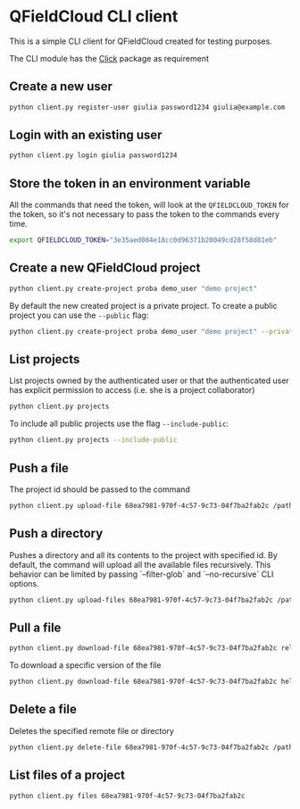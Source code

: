 * QFieldCloud CLI client
  This is a simple CLI client for QFieldCloud created for testing
  purposes.

  The CLI module has the [[https://palletsprojects.com/p/click/][Click]] package as requirement

** Create a new user
   #+begin_src sh
     python client.py register-user giulia password1234 giulia@example.com
   #+end_src

** Login with an existing user
   #+begin_src sh
     python client.py login giulia password1234
   #+end_src

** Store the token in an environment variable
   All the commands that need the token, will look at the
   =QFIELDCLOUD_TOKEN= for the token, so it's not necessary to pass
   the token to the commands every time.
   #+begin_src sh
     export QFIELDCLOUD_TOKEN="3e35aed084e18cc0d96371b20049cd28f58d81eb"
   #+end_src

** Create a new QFieldCloud project
   #+begin_src sh
     python client.py create-project proba demo_user "demo project"
   #+end_src
   By default the new created project is a private project. To create
   a public project you can use the =--public= flag:
   
   #+begin_src sh
     python client.py create-project proba demo_user "demo project" --private
   #+end_src

** List projects
   List projects owned by the authenticated user or that the
   authenticated user has explicit permission to access (i.e. she is a
   project collaborator)
   #+begin_src sh
     python client.py projects
   #+end_src

   To include all public projects use the flag =--include-public=:
   #+begin_src sh
     python client.py projects --include-public
   #+end_src

** Push a file
   The project id should be passed to the command
   #+begin_src sh
     python client.py upload-file 68ea7981-970f-4c57-9c73-04f7ba2fab2c /path/of/local/local_name.txt owner/project/files/remote_name.txt
   #+end_src

** Push a directory
   Pushes a directory and all its contents to the project with specified id. By default, the command will upload all the available files recursively. This behavior can be limited by passing `--filter-glob` and `--no-recursive` CLI options.
   #+begin_src sh
     python client.py upload-files 68ea7981-970f-4c57-9c73-04f7ba2fab2c /path/of/local/project
   #+end_src

** Pull a file
   #+begin_src sh
     python client.py download-file 68ea7981-970f-4c57-9c73-04f7ba2fab2c relative/path/of/remote/file.txt local_file.txt
   #+end_src

   To download a specific version of the file
   #+begin_src sh
     python client.py download-file 68ea7981-970f-4c57-9c73-04f7ba2fab2c hello.txt hello.txt --version 2020-05-11T06:01:42.493157Z
   #+end_src

** Delete a file
   Deletes the specified remote file or directory
   #+begin_src sh
     python client.py delete-file 68ea7981-970f-4c57-9c73-04f7ba2fab2c /path/to/file.jpg
   #+end_src

** List files of a project
   #+begin_src sh
     python client.py files 68ea7981-970f-4c57-9c73-04f7ba2fab2c
   #+end_src

